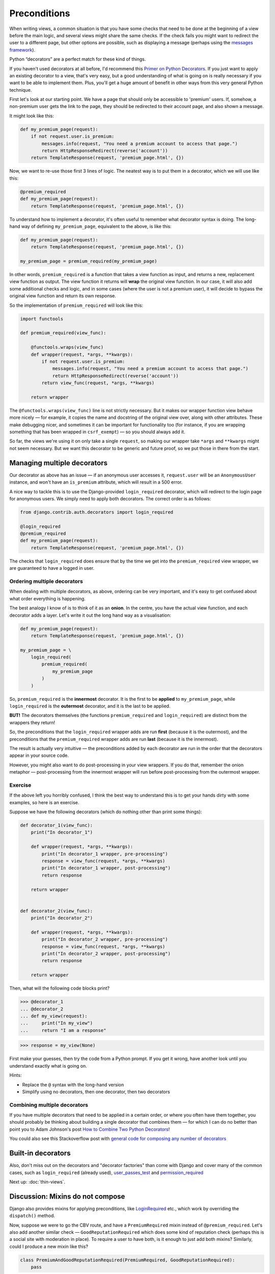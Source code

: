 Preconditions
=============

When writing views, a common situation is that you have some checks that need to
be done at the beginning of a view before the main logic, and several views
might share the same checks. If the check fails you might want to redirect the
user to a different page, but other options are possible, such as displaying a
message (perhaps using the `messages framework
<https://docs.djangoproject.com/en/stable/ref/contrib/messages/>`_).

Python “decorators” are a perfect match for these kind of things.

If you haven't used decorators at all before, I'd recommend this `Primer on
Python Decorators <https://realpython.com/primer-on-python-decorators/>`_. If
you just want to apply an existing decorator to a view, that's very easy, but a
good understanding of what is going on is really necessary if you want to be
able to implement them. Plus, you'll get a huge amount of benefit in other ways
from this very general Python technique.

First let's look at our starting point. We have a page that should only be
accessible to 'premium' users. If, somehow, a non-premium user gets the link to
the page, they should be redirected to their account page, and also shown a
message.

It might look like this:

.. code-block:: python

   def my_premium_page(request):
       if not request.user.is_premium:
           messages.info(request, "You need a premium account to access that page.")
           return HttpResponseRedirect(reverse('account'))
       return TemplateResponse(request, 'premium_page.html', {})


Now, we want to re-use those first 3 lines of logic. The neatest way is to put
them in a decorator, which we will use like this:

.. code-block:: python

   @premium_required
   def my_premium_page(request):
       return TemplateResponse(request, 'premium_page.html', {})


To understand how to implement a decorator, it's often useful to remember what
decorator syntax is doing. The long-hand way of defining ``my_premium_page``,
equivalent to the above, is like this:

.. code-block:: python

   def my_premium_page(request):
       return TemplateResponse(request, 'premium_page.html', {})

   my_premium_page = premium_required(my_premium_page)

In other words, ``premium_required`` is a function that takes a view function as
input, and returns a new, replacement view function as output. The view function
it returns will **wrap** the original view function. In our case, it will also
add some additional checks and logic, and in some cases (where the user is not a
premium user), it will decide to bypass the original view function and return
its own response.

So the implementation of ``premium_required`` will look like this:


.. code-block:: python

   import functools

   def premium_required(view_func):

       @functools.wraps(view_func)
       def wrapper(request, *args, **kwargs):
           if not request.user.is_premium:
               messages.info(request, "You need a premium account to access that page.")
               return HttpResponseRedirect(reverse('account'))
           return view_func(request, *args, **kwargs)

       return wrapper


The ``@functools.wraps(view_func)`` line is not strictly necessary. But it makes
our wrapper function view behave more nicely — for example, it copies the name
and docstring of the original view over, along with other attributes. These make
debugging nicer, and sometimes it can be important for functionality too (for
instance, if you are wrapping something that has been wrapped in
``csrf_exempt``) — so you should always add it.

So far, the views we're using it on only take a single ``request``, so making
our wrapper take ``*args`` and ``**kwargs`` might not seem necessary. But we
want this decorator to be generic and future proof, so we put those in there
from the start.


Managing multiple decorators
----------------------------

Our decorator as above has an issue — if an anonymous user accesses it,
``request.user`` will be an ``AnonymousUser`` instance, and won't have an
``is_premium`` attribute, which will result in a 500 error.

A nice way to tackle this is to use the Django-provided ``login_required``
decorator, which will redirect to the login page for anonymous users.
We simply need to apply both decorators. The correct order is as
follows:

.. code-block:: python

   from django.contrib.auth.decorators import login_required

   @login_required
   @premium_required
   def my_premium_page(request):
       return TemplateResponse(request, 'premium_page.html', {})


The checks that ``login_required`` does ensure that by the time we get into the
``premium_required`` view wrapper, we are guaranteed to have a logged in user.


Ordering multiple decorators
~~~~~~~~~~~~~~~~~~~~~~~~~~~~

When dealing with multiple decorators, as above, ordering can be very important,
and it's easy to get confused about what order everything is happening.

The best analogy I know of is to think of it as an **onion**. In the centre, you
have the actual view function, and each decorator adds a layer. Let's write it
out the long hand way as a visualisation:

.. code-block:: python

   def my_premium_page(request):
       return TemplateResponse(request, 'premium_page.html', {})

   my_premium_page = \
       login_required(
           premium_required(
               my_premium_page
           )
       )

So, ``premium_required`` is the **innermost** decorator. It is the first to be
**applied** to ``my_premium_page``, while ``login_required`` is the
**outermost** decorator, and it is the last to be applied.

**BUT!** The decorators themselves (the functions ``premium_required`` and
``login_required``) are distinct from the wrappers they return!

So, the preconditions that the ``login_required`` wrapper adds are run **first**
(because it is the outermost), and the preconditions that the
``premium_required`` wrapper adds are run **last** (because it is the
innermost).

The result is actually very intuitive — the preconditions added by each
decorator are run in the order that the decorators appear in your source code.

However, you might also want to do post-processing in your view wrappers. If you
do that, remember the onion metaphor — post-processing from the innermost
wrapper will run before post-processing from the outermost wrapper.

Exercise
~~~~~~~~

If the above left you horribly confused, I think the best way to understand this
is to get your hands dirty with some examples, so here is an exercise.

Suppose we have the following decorators (which do nothing other than print some
things):


.. code-block:: python

   def decorator_1(view_func):
       print("In decorator_1")

       def wrapper(request, *args, **kwargs):
           print("In decorator_1 wrapper, pre-processing")
           response = view_func(request, *args, **kwargs)
           print("In decorator_1 wrapper, post-processing")
           return response

       return wrapper


   def decorator_2(view_func):
       print("In decorator_2")

       def wrapper(request, *args, **kwargs):
           print("In decorator_2 wrapper, pre-processing")
           response = view_func(request, *args, **kwargs)
           print("In decorator_2 wrapper, post-processing")
           return response

       return wrapper

Then, what will the following code blocks print?


.. code-block:: python

   >>> @decorator_1
   ... @decorator_2
   ... def my_view(request):
   ...     print("In my_view")
   ...     return "I am a response"

.. code-block:: python

   >>> response = my_view(None)

First make your guesses, then try the code from a Python prompt. If you get it
wrong, have another look until you understand exactly what is going on.

Hints:

* Replace the ``@`` syntax with the long-hand version
* Simplify using no decorators, then one decorator, then two decorators


Combining multiple decorators
~~~~~~~~~~~~~~~~~~~~~~~~~~~~~

If you have multiple decorators that need to be applied in a certain order, or
where you often have them together, you should probably be thinking about
building a single decorator that combines them — for which I can do no better
than point you to Adam Johnson's post `How to Combine Two Python Decorators
<https://adamj.eu/tech/2020/04/01/how-to-combine-two-python-decorators/>`_!

You could also see this Stackoverflow post with `general code for composing any
number of decorators
<https://stackoverflow.com/questions/5409450/can-i-combine-two-decorators-into-a-single-one-in-python>`_


Built-in decorators
-------------------

Also, don't miss out on the decorators and "decorator factories" than come with
Django and cover many of the common cases, such as ``login_required`` (already
used), `user_passes_test
<https://docs.djangoproject.com/en/stable/topics/auth/default/#django.contrib.auth.decorators.user_passes_test>`_
and `permission_required
<https://docs.djangoproject.com/en/stable/topics/auth/default/#the-permission-required-decorator>`_

Next up: :doc:`thin-views`.


Discussion: Mixins do not compose
---------------------------------

Django also provides mixins for applying preconditions, like `LoginRequired
<https://docs.djangoproject.com/en/stable/topics/auth/default/#the-loginrequired-mixin>`_
etc., which work by overriding the ``dispatch()`` method.

Now, suppose we were to go the CBV route, and have a ``PremiumRequired`` mixin
instead of ``@premium_required``. Let's also add another similar check —
``GoodReputationRequired`` which does some kind of reputation check (perhaps
this is a social site with moderation in place). To require a user to have both,
is it enough to just add both mixins? Similarly, could I produce a new mixin
like this?

.. code-block:: python

   class PremiumAndGoodReputationRequired(PremiumRequired, GoodReputationRequired):
       pass


The answer is: **it depends**.

Let's suppose we used the `UserPassesTestMixin
<https://docs.djangoproject.com/en/3.0/topics/auth/default/#django.contrib.auth.mixins.UserPassesTestMixin>`_
that Django provides, which will make our mixins quite short and simple. In this
case, our mixins will **not** compose as required, but will **silently fail** —
only one of the checks will run. If this was a feature critical for security,
that could be rather bad!

But if we implemented our base mixins some other way (like only overriding
``dispatch()``, and using ``super()`` correctly), they **should** compose.

(See the `preconditions discussion_views.py
<https://github.com/spookylukey/django-views-the-right-way/blob/master/code/the_right_way/preconditions/discussion_views.py>`_
file for a full example of both)

This issue is noted in the docs for ``UserPassesTestMixin`` — you cannot stack
multiple uses of it.

However, docs or not, this is a great example of how, in general, **mixins do
not compose**. I've said it :ref:`before <multiple-mixins>` but it is worth
repeating. You can have two mixins that work perfectly apart, but fail together.
To be sure that they do compose, you have to **know the implementation**.
Further, it's entirely possible that when you first put them together there is
no issue, but a later change means they fail start failing in the worst possible
way — **silently**.

This is a horrible way to write software! As much as possible, we should choose
techniques where you can simply depend on the interface of some code to know
that you are using it correctly, rather than its implementation.

Decorators aren't prone to this problem. Mixins are like injecting things right
into the middle of someone else's code, hoping that the context will fit, while
decorators wrap existing functionality depending only its interface.
